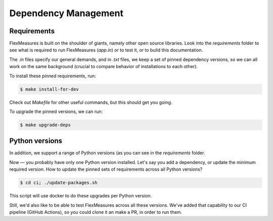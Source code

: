 Dependency Management
=======================

Requirements
-------------

FlexMeasures is built on the shoulder of giants, namely other open source libraries.
Look into the `requirements` folder to see what is required to run FlexMeasures (`app.in`) or to test it, or to build this documentation.

The `.in` files specify our general demands, and in `.txt` files, we keep a set of pinned dependency versions, so we can all work on the same background (crucial to compare behavior of installations to each other).

To install these pinned requirements, run:

.. code-block:: bash

    $ make install-for-dev

Check out `Makefile` for other useful commands, but this should get you going.

To upgrade the pinned versions, we can run:


.. code-block:: bash

    $ make upgrade-deps


Python versions
----------------

In addition, we support a range of Python versions (as you can see in the `requirements` folder.

Now ― you probably have only one Python version installed. Let's say you add a dependency, or update the minimum required version. How to update the pinned sets of requirements across all Python versions?

.. code-block:: bash

    $ cd ci; ./update-packages.sh

This script will use docker to do these upgrades per Python version.

Still, we'd also like to be able to test FlexMeasures across all these versions.
We've added that capability to our CI pipeline (GitHub Actions), so you could clone it an make a PR, in order to run them.


